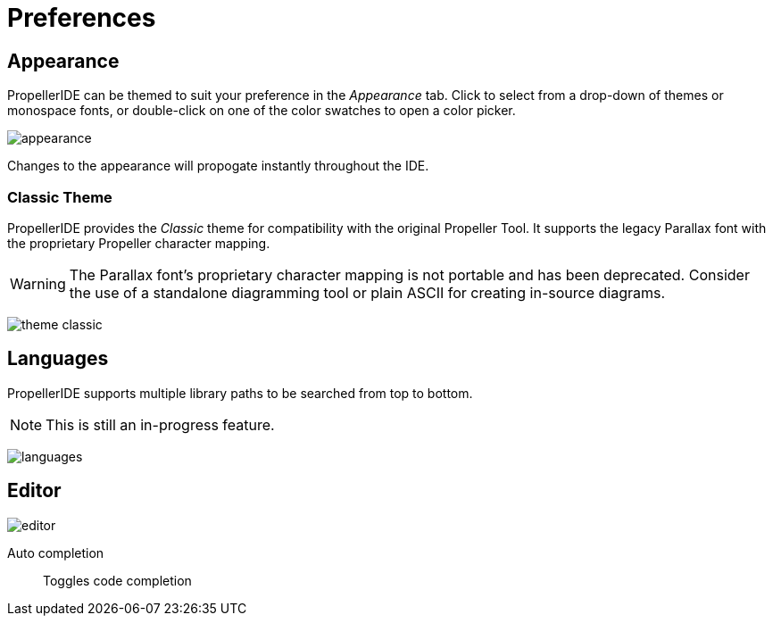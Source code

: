 = Preferences
:icons:

== Appearance

PropellerIDE can be themed to suit your preference in the _Appearance_ tab. Click to select from a drop-down of themes or monospace fonts, or double-click on one of the color swatches to open a color picker. 

image:appearance.png[]

Changes to the appearance will propogate instantly throughout the IDE.

=== Classic Theme

PropellerIDE provides the _Classic_ theme for compatibility with the original Propeller Tool. It supports the legacy Parallax font with the proprietary Propeller character mapping.

[WARNING]
====
The Parallax font's proprietary character mapping is not portable and has been deprecated. Consider the use of a standalone diagramming tool or plain ASCII for creating in-source diagrams.
====

image:theme-classic.png[]

== Languages

PropellerIDE supports multiple library paths to be searched from top to bottom.

[NOTE]
====
This is still an in-progress feature.
====

image:languages.png[]

== Editor

image:editor.png[]

Auto completion:: Toggles code completion
